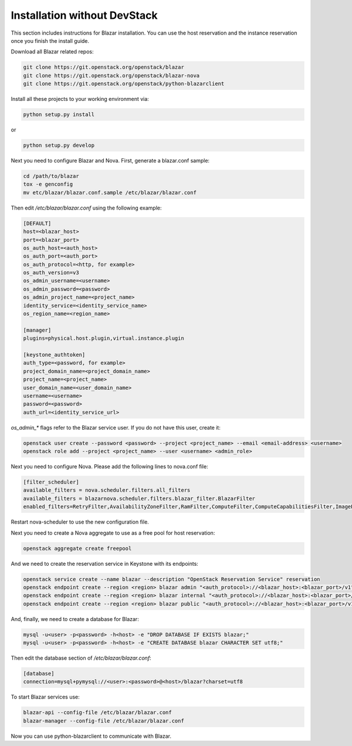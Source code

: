 =============================
Installation without DevStack
=============================

This section includes instructions for Blazar installation.
You can use the host reservation and the instance reservation once
you finish the install guide.

Download all Blazar related repos:

.. sourcecode:: console

   git clone https://git.openstack.org/openstack/blazar
   git clone https://git.openstack.org/openstack/blazar-nova
   git clone https://git.openstack.org/openstack/python-blazarclient

..

Install all these projects to your working environment via:

.. sourcecode:: console

    python setup.py install

..

or

.. sourcecode:: console

    python setup.py develop

..

Next you need to configure Blazar and Nova. First, generate a blazar.conf sample:

.. sourcecode:: console

    cd /path/to/blazar
    tox -e genconfig
    mv etc/blazar/blazar.conf.sample /etc/blazar/blazar.conf

..

Then edit */etc/blazar/blazar.conf* using the following example:

.. sourcecode:: console

    [DEFAULT]
    host=<blazar_host>
    port=<blazar_port>
    os_auth_host=<auth_host>
    os_auth_port=<auth_port>
    os_auth_protocol=<http, for example>
    os_auth_version=v3
    os_admin_username=<username>
    os_admin_password=<password>
    os_admin_project_name=<project_name>
    identity_service=<identity_service_name>
    os_region_name=<region_name>

    [manager]
    plugins=physical.host.plugin,virtual.instance.plugin

    [keystone_authtoken]
    auth_type=<password, for example>
    project_domain_name=<project_domain_name>
    project_name=<project_name>
    user_domain_name=<user_domain_name>
    username=<username>
    password=<password>
    auth_url=<identity_service_url>

..

*os_admin_** flags refer to the Blazar service user. If you do not have this
user, create it:

.. sourcecode:: console

    openstack user create --password <password> --project <project_name> --email <email-address> <username>
    openstack role add --project <project_name> --user <username> <admin_role>

..

Next you need to configure Nova. Please add the following lines to nova.conf file:

.. sourcecode:: console

    [filter_scheduler]
    available_filters = nova.scheduler.filters.all_filters
    available_filters = blazarnova.scheduler.filters.blazar_filter.BlazarFilter
    enabled_filters=RetryFilter,AvailabilityZoneFilter,RamFilter,ComputeFilter,ComputeCapabilitiesFilter,ImagePropertiesFilter,AggregateInstanceExtraSpecsFilter,AggregateMultiTenancyIsolation,ServerGroupAntiAffinityFilter,BlazarFilter

..

Restart nova-scheduler to use the new configuration file.

Next you need to create a Nova aggregate to use as a free pool for host
reservation:

.. sourcecode:: console

    openstack aggregate create freepool

..

And we need to create the reservation service in Keystone with its endpoints:

.. sourcecode:: console

    openstack service create --name blazar --description "OpenStack Reservation Service" reservation
    openstack endpoint create --region <region> blazar admin "<auth_protocol>://<blazar_host>:<blazar_port>/v1"
    openstack endpoint create --region <region> blazar internal "<auth_protocol>://<blazar_host>:<blazar_port>/v1"
    openstack endpoint create --region <region> blazar public "<auth_protocol>://<blazar_host>:<blazar_port>/v1"

..

And, finally, we need to create a database for Blazar:

.. sourcecode:: console

    mysql -u<user> -p<password> -h<host> -e "DROP DATABASE IF EXISTS blazar;"
    mysql -u<user> -p<password> -h<host> -e "CREATE DATABASE blazar CHARACTER SET utf8;"

..

Then edit the database section of */etc/blazar/blazar.conf*:

.. sourcecode:: console

    [database]
    connection=mysql+pymysql://<user>:<password>@<host>/blazar?charset=utf8

..

To start Blazar services use:

.. sourcecode:: console

    blazar-api --config-file /etc/blazar/blazar.conf
    blazar-manager --config-file /etc/blazar/blazar.conf

..

Now you can use python-blazarclient to communicate with Blazar.
